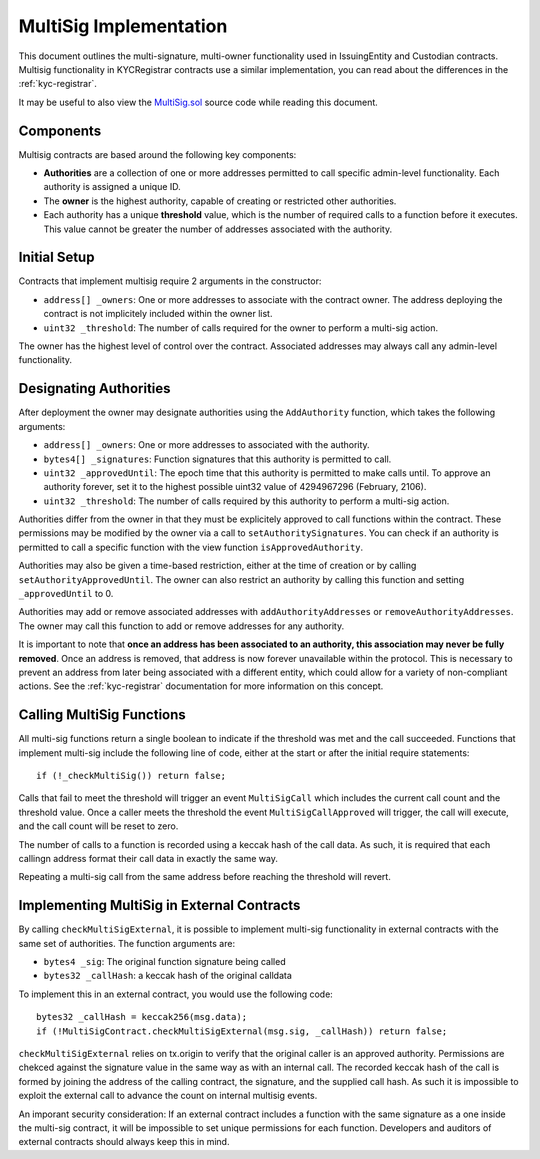 .. _multisig:

#######################
MultiSig Implementation
#######################

This document outlines the multi-signature, multi-owner functionality
used in IssuingEntity and Custodian contracts. Multisig functionality in
KYCRegistrar contracts use a similar implementation, you can read about
the differences in the :ref:`kyc-registrar`.

It may be useful to also view the
`MultiSig.sol <https://github.com/SFT-Protocol/security-token/tree/master/contracts/components/MultiSig.sol>`__ source code
while reading this document.

Components
----------

Multisig contracts are based around the following key components:

-  **Authorities** are a collection of one or more addresses permitted
   to call specific admin-level functionality. Each authority is
   assigned a unique ID.
-  The **owner** is the highest authority, capable of creating or
   restricted other authorities.
-  Each authority has a unique **threshold** value, which is the number
   of required calls to a function before it executes. This value cannot
   be greater the number of addresses associated with the authority.

Initial Setup
-------------

Contracts that implement multisig require 2 arguments in the
constructor:

-  ``address[] _owners``: One or more addresses to associate with the
   contract owner. The address deploying the contract is not implicitely
   included within the owner list.
-  ``uint32 _threshold``: The number of calls required for the owner to
   perform a multi-sig action.

The owner has the highest level of control over the contract. Associated
addresses may always call any admin-level functionality.

Designating Authorities
-----------------------

After deployment the owner may designate authorities using the
``AddAuthority`` function, which takes the following arguments:

-  ``address[] _owners``: One or more addresses to associated with the
   authority.
-  ``bytes4[] _signatures``: Function signatures that this authority is
   permitted to call.
-  ``uint32 _approvedUntil``: The epoch time that this authority is
   permitted to make calls until. To approve an authority forever, set
   it to the highest possible uint32 value of 4294967296 (February,
   2106).
-  ``uint32 _threshold``: The number of calls required by this authority
   to perform a multi-sig action.

Authorities differ from the owner in that they must be explicitely
approved to call functions within the contract. These permissions may be
modified by the owner via a call to ``setAuthoritySignatures``. You can
check if an authority is permitted to call a specific function with the
view function ``isApprovedAuthority``.

Authorities may also be given a time-based restriction, either at the
time of creation or by calling ``setAuthorityApprovedUntil``. The owner
can also restrict an authority by calling this function and setting
``_approvedUntil`` to 0.

Authorities may add or remove associated addresses with
``addAuthorityAddresses`` or ``removeAuthorityAddresses``. The owner may
call this function to add or remove addresses for any authority.

It is important to note that **once an address has been associated to an
authority, this association may never be fully removed**. Once an
address is removed, that address is now forever unavailable within the
protocol. This is necessary to prevent an address from later being
associated with a different entity, which could allow for a variety of
non-compliant actions. See the :ref:`kyc-registrar`
documentation for more information on this concept.

Calling MultiSig Functions
--------------------------

All multi-sig functions return a single boolean to indicate if the
threshold was met and the call succeeded. Functions that implement
multi-sig include the following line of code, either at the start or
after the initial require statements:

::

    if (!_checkMultiSig()) return false;

Calls that fail to meet the threshold will trigger an event
``MultiSigCall`` which includes the current call count and the threshold
value. Once a caller meets the threshold the event
``MultiSigCallApproved`` will trigger, the call will execute, and the
call count will be reset to zero.

The number of calls to a function is recorded using a keccak hash of the
call data. As such, it is required that each callingn address format
their call data in exactly the same way.

Repeating a multi-sig call from the same address before reaching the
threshold will revert.

Implementing MultiSig in External Contracts
-------------------------------------------

By calling ``checkMultiSigExternal``, it is possible to implement
multi-sig functionality in external contracts with the same set of
authorities. The function arguments are:

-  ``bytes4 _sig``: The original function signature being called
-  ``bytes32 _callHash``: a keccak hash of the original calldata

To implement this in an external contract, you would use the following
code:

::

    bytes32 _callHash = keccak256(msg.data);
    if (!MultiSigContract.checkMultiSigExternal(msg.sig, _callHash)) return false;

``checkMultiSigExternal`` relies on tx.origin to verify that the
original caller is an approved authority. Permissions are chekced
against the signature value in the same way as with an internal call.
The recorded keccak hash of the call is formed by joining the address of
the calling contract, the signature, and the supplied call hash. As such
it is impossible to exploit the external call to advance the count on
internal multisig events.

An imporant security consideration: If an external contract includes a
function with the same signature as a one inside the multi-sig contract,
it will be impossible to set unique permissions for each function.
Developers and auditors of external contracts should always keep this in
mind.
